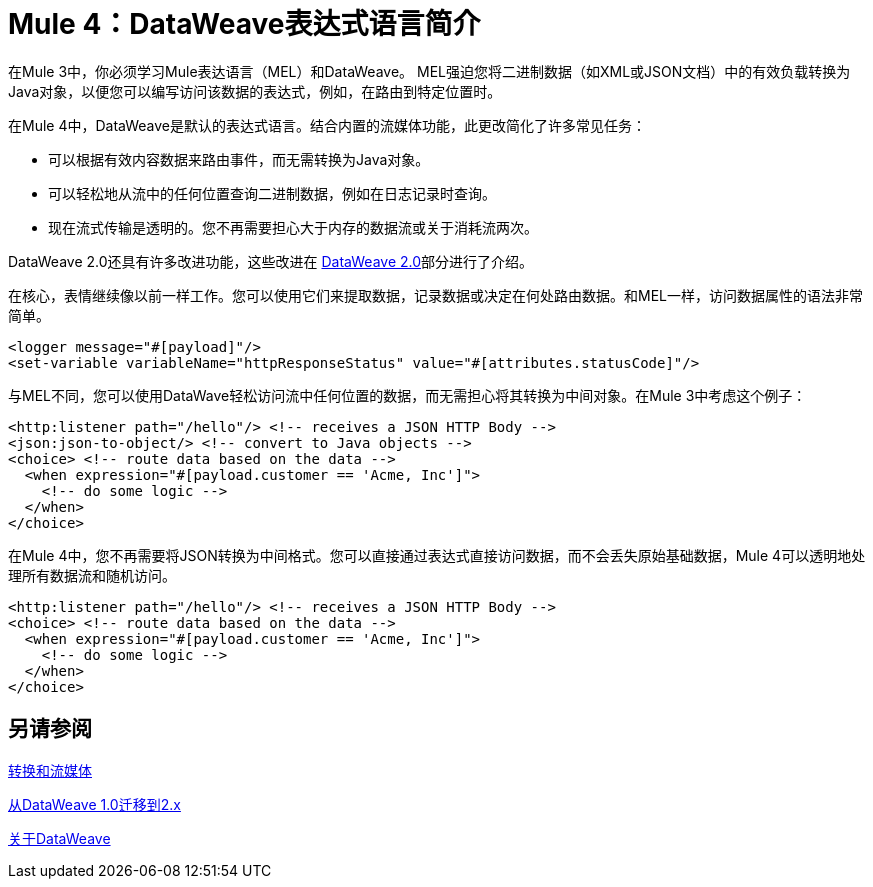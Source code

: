 =  Mule 4：DataWeave表达式语言简介

在Mule 3中，你必须学习Mule表达语言（MEL）和DataWeave。 MEL强迫您将二进制数据（如XML或JSON文档）中的有效负载转换为Java对象，以便您可以编写访问该数据的表达式，例如，在路由到特定位置时。

在Mule 4中，DataWeave是默认的表达式语言。结合内置的流媒体功能，此更改简化了许多常见任务：

* 可以根据有效内容数据来路由事件，而无需转换为Java对象。
* 可以轻松地从流中的任何位置查询二进制数据，例如在日志记录时查询。
* 现在流式传输是透明的。您不再需要担心大于内存的数据流或关于消耗流两次。

DataWeave 2.0还具有许多改进功能，这些改进在 link:intro-dataweave2[DataWeave 2.0]部分进行了介绍。

在核心，表情继续像以前一样工作。您可以使用它们来提取数据，记录数据或决定在何处路由数据。和MEL一样，访问数据属性的语法非常简单。

[source,xml,linenums]
----
<logger message="#[payload]"/>
<set-variable variableName="httpResponseStatus" value="#[attributes.statusCode]"/>
----

与MEL不同，您可以使用DataWave轻松访问流中任何位置的数据，而无需担心将其转换为中间对象。在Mule 3中考虑这个例子：
[source,xml,linenums]
----
<http:listener path="/hello"/> <!-- receives a JSON HTTP Body -->
<json:json-to-object/> <!-- convert to Java objects -->
<choice> <!-- route data based on the data -->
  <when expression="#[payload.customer == 'Acme, Inc']">
    <!-- do some logic -->
  </when>
</choice>
----
在Mule 4中，您不再需要将JSON转换为中间格式。您可以直接通过表达式直接访问数据，而不会丢失原始基础数据，Mule 4可以透明地处理所有数据流和随机访问。
[source,xml,linenums]
----
<http:listener path="/hello"/> <!-- receives a JSON HTTP Body -->
<choice> <!-- route data based on the data -->
  <when expression="#[payload.customer == 'Acme, Inc']">
    <!-- do some logic -->
  </when>
</choice>
----

== 另请参阅

link:intro-transformations[转换和流媒体]

link:migration-dataweave[从DataWeave 1.0迁移到2.x]

link:dataweave[关于DataWeave]
// * TODO  - 脚本模块
